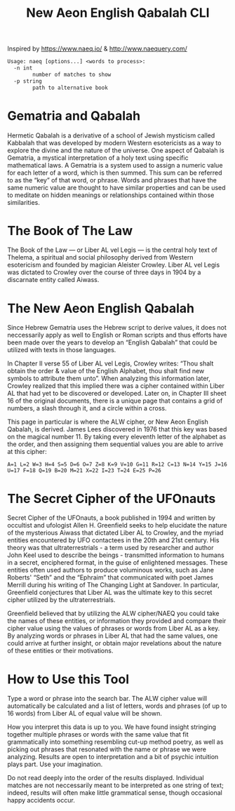 #+TITLE: New Aeon English Qabalah CLI

Inspired by https://www.naeq.io/ & http://www.naequery.com/

#+begin_src txt
Usage: naeq [options...] <words to process>:
  -n int
        number of matches to show
  -p string
        path to alternative book
#+end_src

* Gematria and Qabalah

Hermetic Qabalah is a derivative of a school of Jewish mysticism called
Kabbalah that was developed by modern Western esotericists as a way to explore
the divine and the nature of the universe. One aspect of Qabalah is Gematria, a
mystical interpretation of a holy text using specific mathematical laws. A
Gematria is a system used to assign a numeric value for each letter of a word,
which is then summed. This sum can be referred to as the “key” of that word, or
phrase. Words and phrases that have the same numeric value are thought to have
similar properties and can be used to meditate on hidden meanings or
relationships contained within those similarities.

* The Book of The Law

The Book of the Law — or Liber AL vel Legis — is the central holy text of
Thelema, a spiritual and social philosophy derived from Western esotericism and
founded by magician Aleister Crowley. Liber AL vel Legis was dictated to
Crowley over the course of three days in 1904 by a discarnate entity called
Aiwass.

* The New Aeon English Qabalah

Since Hebrew Gematria uses the Hebrew script to derive values, it does not
neccessarily apply as well to English or Roman scripts and thus efforts have
been made over the years to develop an “English Qabalah” that could be utilized
with texts in those languages.

In Chapter II verse 55 of Liber AL vel Legis, Crowley writes: “Thou shalt
obtain the order & value of the English Alphabet, thou shalt find new symbols
to attribute them unto”. When analyzing this information later, Crowley
realized that this implied there was a cipher contained within Liber AL that
had yet to be discovered or developed. Later on, in Chapter III sheet 16 of the
original documents, there is a unique page that contains a grid of numbers, a
slash through it, and a circle within a cross.

This page in particular is where the ALW cipher, or New Aeon English Qabalah,
is derived. James Lees discovered in 1976 that this key was based on the
magical number 11. By taking every eleventh letter of the alphabet as the
order, and then assigning them sequential values you are able to arrive at this
cipher:

#+begin_src text
A=1 L=2 W=3 H=4 S=5 D=6 O=7 Z=8 K=9 V=10 G=11 R=12 C=13 N=14 Y=15 J=16 U=17 F=18 Q=19 B=20 M=21 X=22 I=23 T=24 E=25 P=26
#+end_src

* The Secret Cipher of the UFOnauts

Secret Cipher of the UFOnauts, a book published in 1994 and written by
occultist and ufologist Allen H. Greenfield seeks to help elucidate the nature
of the mysterious Aiwass that dictated Liber AL to Crowley, and the myriad
entities encountered by UFO contactees in the 20th and 21st century. His theory
was that ultraterrestrials - a term used by researcher and author John Keel
used to describe the beings - transmitted information to humans in a secret,
enciphered format, in the guise of enlightened messages. These entities often
used authors to produce voluminous works, such as Jane Roberts' “Seth” and the
“Ephraim” that communicated with poet James Merrill during his writing of The
Changing Light at Sandover. In particular, Greenfield conjectures that Liber AL
was the ultimate key to this secret cipher utilized by the ultraterrestrials.

Greenfield believed that by utilizing the ALW cipher/NAEQ you could take the
names of these entities, or information they provided and compare their cipher
value using the values of phrases or words from Liber AL as a key. By analyzing
words or phrases in Liber AL that had the same values, one could arrive at
further insight, or obtain major revelations about the nature of these entities
or their motivations.

* How to Use this Tool

Type a word or phrase into the search bar. The ALW cipher value will
automatically be calculated and a list of letters, words and phrases (of up to
16 words) from Liber AL of equal value will be shown.

How you interpret this data is up to you. We have found insight stringing
together multiple phrases or words with the same value that fit grammatically
into something resembling cut-up method poetry, as well as picking out phrases
that resonated with the name or phrase we were analyzing. Results are open to
interpretation and a bit of psychic intuition plays part. Use your imagination.

Do not read deeply into the order of the results displayed. Individual matches
are not neccessarily meant to be interpreted as one string of text; indeed,
results will often make little grammatical sense, though occasional happy
accidents occur.
